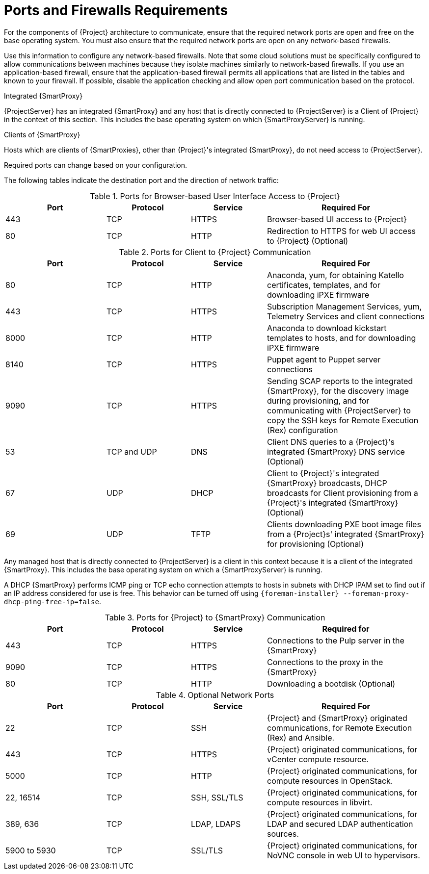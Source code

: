 [id="ports-and-firewalls-requirements_{context}"]
[id="satellite-ports-and-firewalls-requirements_{context}"]
= Ports and Firewalls Requirements

For the components of {Project} architecture to communicate, ensure that the required network ports are open and free on the base operating system.
You must also ensure that the required network ports are open on any network-based firewalls.

Use this information to configure any network-based firewalls.
Note that some cloud solutions must be specifically configured to allow communications between machines because they isolate machines similarly to network-based firewalls.
If you use an application-based firewall, ensure that the application-based firewall permits all applications that are listed in the tables and known to your firewall.
If possible, disable the application checking and allow open port communication based on the protocol.

.Integrated {SmartProxy}
{ProjectServer} has an integrated {SmartProxy} and any host that is directly connected to {ProjectServer} is a Client of {Project} in the context of this section.
This includes the base operating system on which {SmartProxyServer} is running.

.Clients of {SmartProxy}
Hosts which are clients of {SmartProxies}, other than {Project}'s integrated {SmartProxy}, do not need access to {ProjectServer}.
ifdef::satellite[]
For more information on {Project} Topology, see {PlanningDocURL}sect-Documentation-Architecture_Guide-Capsule_Networking[{SmartProxy} Networking] in _Planning for {ProjectNameX}_.
endif::[]

Required ports can change based on your configuration.

ifdef::satellite[]
A matrix table of ports is available in the Red{nbsp}Hat Knowledgebase solution https://access.redhat.com/solutions/5627751[Red Hat Satellite List of Network Ports].
endif::[]

The following tables indicate the destination port and the direction of network traffic:

ifdef::satellite[]
ifeval::["{mode}" == "connected"]
.Ports for {Project} to Red Hat CDN Communication
[cols="24%,20%,18%,38%",options="header"]
|====
| Port | Protocol | Service | Required For
| 443 | TCP | HTTPS | Subscription Management Services (access.redhat.com) and connecting to the Red{nbsp}Hat CDN (cdn.redhat.com).
|====
endif::[]
endif::[]

ifdef::satellite[]
ifeval::["{mode}" == "connected"]
{ProjectServer} needs access to the Red{nbsp}Hat CDN.
For a list of IP addresses used by the Red{nbsp}Hat CDN (cdn.redhat.com), see the Knowledgebase article https://access.redhat.com/articles/1525183[Public CIDR Lists for Red Hat] on the Red{nbsp}Hat Customer Portal.
endif::[]
endif::[]

ifdef::katello[]
ifeval::["{mode}" == "connected"]
If you plan to use Red{nbsp}Hat services, {ProjectServer} needs access to the Red{nbsp}Hat CDN.
For a list of IP addresses used by the Red{nbsp}Hat CDN (cdn.redhat.com), see the Knowledgebase article https://access.redhat.com/articles/1525183[Public CIDR Lists for Red Hat] on the Red{nbsp}Hat Customer Portal.
endif::[]
endif::[]

.Ports for Browser-based User Interface Access to {Project}
[cols="24%,20%,18%,38%",options="header"]
|====
| Port | Protocol | Service | Required For
| 443 | TCP | HTTPS | Browser-based UI access to {Project}
| 80 | TCP | HTTP | Redirection to HTTPS for web UI access to {Project} (Optional)
|====

.Ports for Client to {Project} Communication
[cols="24%,20%,18%,38%",options="header"]
|====
| Port | Protocol | Service | Required For
| 80 | TCP | HTTP | Anaconda, yum, for obtaining Katello certificates, templates, and for downloading iPXE firmware
| 443 | TCP | HTTPS | Subscription Management Services, yum, Telemetry Services and client connections
ifdef::katello,satellite[]
| 5646 | TCP | AMQP | The {SmartProxy} Qpid dispatch router to the Qpid dispatch router in {Project}
| 5647 | TCP | AMQP | Katello Agent to communicate with {Project}'s Qpid dispatch router
endif::[]
| 8000 | TCP | HTTP | Anaconda to download kickstart templates to hosts, and for downloading iPXE firmware
| 8140 | TCP | HTTPS | Puppet agent to Puppet server connections
| 9090 | TCP | HTTPS | Sending SCAP reports to the integrated {SmartProxy}, for the discovery image during provisioning, and for communicating with {ProjectServer} to copy the SSH keys for Remote Execution (Rex) configuration
ifeval::["{mode}" == "connected"]
| - | ICMP | ping | DHCP {SmartProxy} to Client network, to verify non-active IP address (Optional)
| 7 | TCP | echo | DHCP {SmartProxy} to Client network, to verify non-active IP address (Optional)
endif::[]
| 53 | TCP and UDP | DNS | Client DNS queries to a {Project}'s integrated {SmartProxy} DNS service (Optional)
| 67 | UDP | DHCP | Client to {Project}'s integrated {SmartProxy} broadcasts, DHCP broadcasts for Client provisioning from a {Project}'s integrated {SmartProxy} (Optional)
| 69 | UDP |TFTP | Clients downloading PXE boot image files from a {Project}s' integrated {SmartProxy} for provisioning (Optional)
|====

Any managed host that is directly connected to {ProjectServer} is a client in this context because it is a client of the integrated {SmartProxy}.
This includes the base operating system on which a {SmartProxyServer} is running.

A DHCP {SmartProxy} performs ICMP ping or TCP echo connection attempts to hosts in subnets with DHCP IPAM set to find out if an IP address considered for use is free.
This behavior can be turned off using `{foreman-installer} --foreman-proxy-dhcp-ping-free-ip=false`.

.Ports for {Project} to {SmartProxy} Communication
[cols="24%,20%,18%,38%",options="header"]
|====
| Port | Protocol | Service | Required for
| 443 |  TCP | HTTPS | Connections to the Pulp server in the {SmartProxy}
| 9090 | TCP | HTTPS | Connections to the proxy in the {SmartProxy}
| 80 | TCP | HTTP | Downloading a bootdisk (Optional)
|====


.Optional Network Ports
[cols="24%,20%,18%,38%a",options="header"]
|====
| Port | Protocol | Service | Required For
| 22 | TCP | SSH | {Project} and {SmartProxy} originated communications, for Remote Execution (Rex) and Ansible.
| 443 | TCP | HTTPS | {Project} originated communications, for vCenter compute resource.
| 5000 | TCP | HTTP | {Project} originated communications, for compute resources in OpenStack.
| 22, 16514 | TCP | SSH, SSL/TLS | {Project} originated communications, for compute resources in libvirt.
| 389, 636 | TCP | LDAP, LDAPS | {Project} originated communications, for LDAP and secured LDAP authentication sources.
| 5900 to 5930 | TCP | SSL/TLS | {Project} originated communications, for NoVNC console in web UI to hypervisors.
|====
